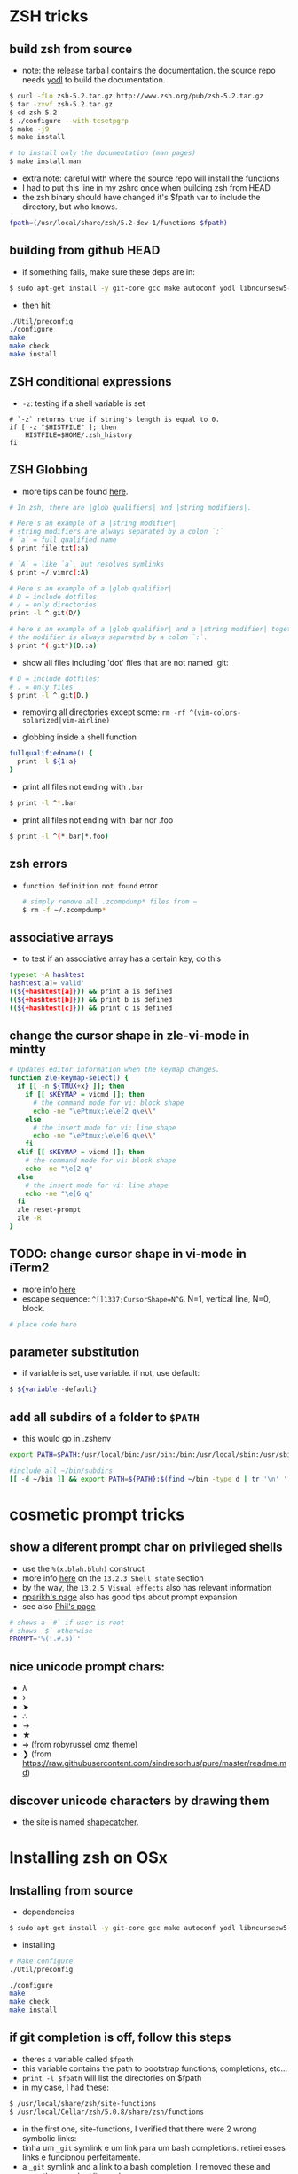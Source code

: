 * ZSH tricks

** build zsh from source

-  note: the release tarball contains the documentation. the source repo
   needs [[https://github.com/fbb-git/yodl][yodl]] to build the
   documentation.

#+BEGIN_SRC sh
    $ curl -fLo zsh-5.2.tar.gz http://www.zsh.org/pub/zsh-5.2.tar.gz
    $ tar -zxvf zsh-5.2.tar.gz
    $ cd zsh-5.2
    $ ./configure --with-tcsetpgrp
    $ make -j9 
    $ make install

    # to install only the documentation (man pages)
    $ make install.man
#+END_SRC

-  extra note: careful with where the source repo will install the
   functions
-  I had to put this line in my zshrc once when building zsh from HEAD
-  the zsh binary should have changed it's $fpath var to include the
   directory, but who knows.

#+BEGIN_SRC sh
    fpath=(/usr/local/share/zsh/5.2-dev-1/functions $fpath)
#+END_SRC

** building from github HEAD

-  if something fails, make sure these deps are in:

#+BEGIN_SRC sh
    $ sudo apt-get install -y git-core gcc make autoconf yodl libncursesw5-dev texinfo checkinstall
#+END_SRC

-  then hit:

#+BEGIN_SRC sh
    ./Util/preconfig
    ./configure
    make
    make check
    make install
#+END_SRC

** ZSH conditional expressions

-  =-z=: testing if a shell variable is set

#+BEGIN_EXAMPLE
    # `-z` returns true if string's length is equal to 0.
    if [ -z "$HISTFILE" ]; then
        HISTFILE=$HOME/.zsh_history
    fi
#+END_EXAMPLE

** ZSH Globbing

-  more tips can be found
   [[http://reasoniamhere.com/2014/01/11/outrageously-useful-tips-to-master-your-z-shell][here]].

#+BEGIN_SRC sh
    # In zsh, there are |glob qualifiers| and |string modifiers|.

    # Here's an example of a |string modifier| 
    # string modifiers are always separated by a colon `:`
    # `a` = full qualified name
    $ print file.txt(:a)

    # `A` = like `a`, but resolves symlinks
    $ print ~/.vimrc(:A)

    # Here's an example of a |glob qualifier| 
    # D = include dotfiles 
    # / = only directories
    print -l ^.git(D/)

    # here's an example of a |glob qualifier| and a |string modifier| together. 
    # the modifier is always separated by a colon `:`.
    $ print ^(.git*)(D.:a)
#+END_SRC

-  show all files including 'dot' files that are not named .git:

#+BEGIN_SRC sh
    # D = include dotfiles;
    # . = only files
    $ print -l ^.git(D.)
#+END_SRC

-  removing all directories except some:
   =rm -rf ^(vim-colors-solarized|vim-airline)=

-  globbing inside a shell function

#+BEGIN_SRC sh
    fullqualifiedname() {
      print -l ${1:a}
    }
#+END_SRC

-  print all files not ending with =.bar=

#+BEGIN_SRC sh
    $ print -l ^*.bar
#+END_SRC

-  print all files not ending with .bar nor .foo

#+BEGIN_SRC sh
    $ print -l ^(*.bar|*.foo)
#+END_SRC

** zsh errors

-  =function definition not found= error

   #+BEGIN_SRC sh
       # simply remove all .zcompdump* files from ~
       $ rm -f ~/.zcompdump*
   #+END_SRC

** associative arrays

-  to test if an associative array has a certain key, do this

#+BEGIN_SRC sh
    typeset -A hashtest
    hashtest[a]='valid'
    ((${+hashtest[a]})) && print a is defined
    ((${+hashtest[b]})) && print b is defined
    ((${+hashtest[c]})) && print c is defined
#+END_SRC

** change the cursor shape in zle-vi-mode in mintty

#+BEGIN_SRC sh
    # Updates editor information when the keymap changes.
    function zle-keymap-select() {
      if [[ -n ${TMUX+x} ]]; then
        if [[ $KEYMAP = vicmd ]]; then
          # the command mode for vi: block shape
          echo -ne "\ePtmux;\e\e[2 q\e\\"
        else
          # the insert mode for vi: line shape
          echo -ne "\ePtmux;\e\e[6 q\e\\"
        fi
      elif [[ $KEYMAP = vicmd ]]; then
        # the command mode for vi: block shape
        echo -ne "\e[2 q"
      else
        # the insert mode for vi: line shape
        echo -ne "\e[6 q"
      fi
      zle reset-prompt
      zle -R
    }
#+END_SRC

** TODO: change cursor shape in vi-mode in iTerm2

-  more info
   [[https://www.iterm2.com/documentation-escape-codes.html][here]]
-  escape sequence: =^[]1337;CursorShape=N^G=. N=1, vertical line, N=0,
   block.

#+BEGIN_SRC sh
    # place code here
#+END_SRC

** parameter substitution

-  if variable is set, use variable. if not, use default:

#+BEGIN_SRC sh
    $ ${variable:-default}
#+END_SRC

** add all subdirs of a folder to =$PATH=

-  this would go in .zshenv

#+BEGIN_SRC sh
    export PATH=$PATH:/usr/local/bin:/usr/bin:/bin:/usr/local/sbin:/usr/sbin:/sbin:

    #include all ~/bin/subdirs
    [[ -d ~/bin ]] && export PATH=${PATH}:$(find ~/bin -type d | tr '\n' ':' | sed 's/:$//') 
#+END_SRC

* cosmetic prompt tricks

** show a diferent prompt char on privileged shells

-  use the =%(x.blah.bluh)= construct
-  more info
   [[http://zsh.sourceforge.net/Doc/Release/Prompt-Expansion.html][here]]
   on the =13.2.3 Shell state= section
-  by the way, the =13.2.5 Visual effects= also has relevant information
-  [[http://www.nparikh.org/unix/prompt.php#zsh][nparikh's page]] also
   has good tips about prompt expansion
-  see also [[http://aperiodic.net/phil/prompt/][Phil's page]]

#+BEGIN_SRC sh
    # shows a `#` if user is root
    # shows `$` otherwise
    PROMPT='%(!.#.$) '
#+END_SRC

** nice unicode prompt chars:

-  λ
-  ›
-  ➤
-  ∴
-  →
-  ★
-  ➜ (from robyrussel omz theme)
-  ❯ (from
   https://raw.githubusercontent.com/sindresorhus/pure/master/readme.md)

** discover unicode characters by drawing them

-  the site is named [[http://shapecatcher.com/][shapecatcher]].

* Installing zsh on OSx

** Installing from source

-  dependencies

#+BEGIN_SRC sh
    $ sudo apt-get install -y git-core gcc make autoconf yodl libncursesw5-dev texinfo checkinstall
#+END_SRC

-  installing

#+BEGIN_SRC sh
    # Make configure
    ./Util/preconfig

    ./configure
    make
    make check
    make install
#+END_SRC

** if git completion is off, follow this steps

-  theres a variable called =$fpath=
-  this variable contains the path to bootstrap functions, completions,
   etc...
-  =print -l $fpath= will list the directories on $fpath
-  in my case, I had these:

#+BEGIN_SRC sh
    $ /usr/local/share/zsh/site-functions
    $ /usr/local/Cellar/zsh/5.0.8/share/zsh/functions
#+END_SRC

-  in the first one, site-functions, I verified that there were 2 wrong
   symbolic links:
-  tinha um =_git= symlink e um link para um bash completions. retirei
   esses links e funcionou perfeitamente.
-  a =_git= symlink and a link to a bash completion. I removed these and
   everything worked like a charm.

** interesting links, tutorials, infos, docs, you name it

[[http://www.refining-linux.org/archives/37/ZSH-Gem-2-Extended-globbing-and-expansion/#CommentsPane][ZSH
Gems series #2]] [[http://zzapper.co.uk/zshtips.html][zappter zsh tips]]
